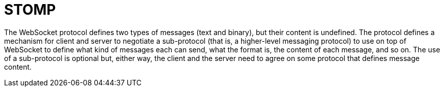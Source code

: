 [[websocket-stomp]]
= STOMP

The WebSocket protocol defines two types of messages (text and binary), but their
content is undefined. The protocol defines a mechanism for client and server to negotiate a
sub-protocol (that is, a higher-level messaging protocol) to use on top of WebSocket to
define what kind of messages each can send, what the format is, the content of each
message, and so on. The use of a sub-protocol is optional but, either way, the client and
the server need to agree on some protocol that defines message content.



